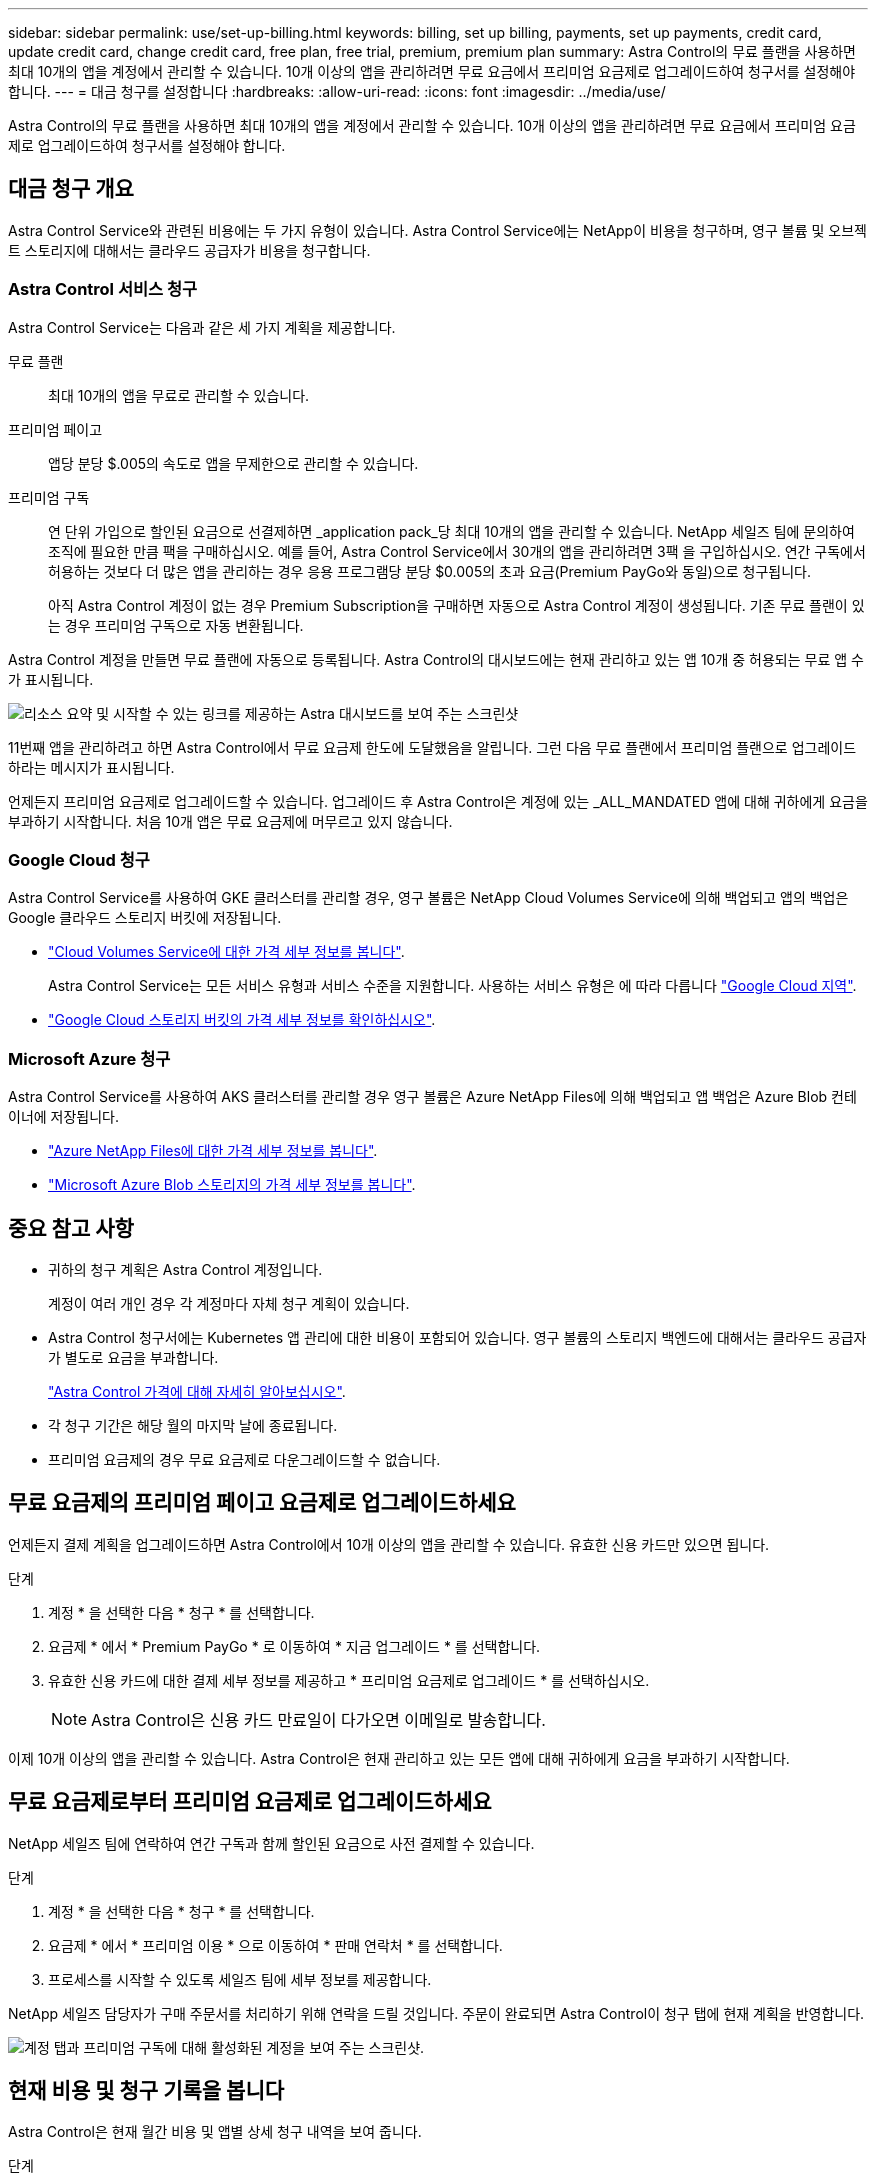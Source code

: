 ---
sidebar: sidebar 
permalink: use/set-up-billing.html 
keywords: billing, set up billing, payments, set up payments, credit card, update credit card, change credit card, free plan, free trial, premium, premium plan 
summary: Astra Control의 무료 플랜을 사용하면 최대 10개의 앱을 계정에서 관리할 수 있습니다. 10개 이상의 앱을 관리하려면 무료 요금에서 프리미엄 요금제로 업그레이드하여 청구서를 설정해야 합니다. 
---
= 대금 청구를 설정합니다
:hardbreaks:
:allow-uri-read: 
:icons: font
:imagesdir: ../media/use/


Astra Control의 무료 플랜을 사용하면 최대 10개의 앱을 계정에서 관리할 수 있습니다. 10개 이상의 앱을 관리하려면 무료 요금에서 프리미엄 요금제로 업그레이드하여 청구서를 설정해야 합니다.



== 대금 청구 개요

Astra Control Service와 관련된 비용에는 두 가지 유형이 있습니다. Astra Control Service에는 NetApp이 비용을 청구하며, 영구 볼륨 및 오브젝트 스토리지에 대해서는 클라우드 공급자가 비용을 청구합니다.



=== Astra Control 서비스 청구

Astra Control Service는 다음과 같은 세 가지 계획을 제공합니다.

무료 플랜:: 최대 10개의 앱을 무료로 관리할 수 있습니다.
프리미엄 페이고:: 앱당 분당 $.005의 속도로 앱을 무제한으로 관리할 수 있습니다.
프리미엄 구독:: 연 단위 가입으로 할인된 요금으로 선결제하면 _application pack_당 최대 10개의 앱을 관리할 수 있습니다. NetApp 세일즈 팀에 문의하여 조직에 필요한 만큼 팩을 구매하십시오. 예를 들어, Astra Control Service에서 30개의 앱을 관리하려면 3팩 을 구입하십시오. 연간 구독에서 허용하는 것보다 더 많은 앱을 관리하는 경우 응용 프로그램당 분당 $0.005의 초과 요금(Premium PayGo와 동일)으로 청구됩니다.
+
--
아직 Astra Control 계정이 없는 경우 Premium Subscription을 구매하면 자동으로 Astra Control 계정이 생성됩니다. 기존 무료 플랜이 있는 경우 프리미엄 구독으로 자동 변환됩니다.

--


Astra Control 계정을 만들면 무료 플랜에 자동으로 등록됩니다. Astra Control의 대시보드에는 현재 관리하고 있는 앱 10개 중 허용되는 무료 앱 수가 표시됩니다.

image:screenshot-dashboard.gif["리소스 요약 및 시작할 수 있는 링크를 제공하는 Astra 대시보드를 보여 주는 스크린샷"]

11번째 앱을 관리하려고 하면 Astra Control에서 무료 요금제 한도에 도달했음을 알립니다. 그런 다음 무료 플랜에서 프리미엄 플랜으로 업그레이드하라는 메시지가 표시됩니다.

언제든지 프리미엄 요금제로 업그레이드할 수 있습니다. 업그레이드 후 Astra Control은 계정에 있는 _ALL_MANDATED 앱에 대해 귀하에게 요금을 부과하기 시작합니다. 처음 10개 앱은 무료 요금제에 머무르고 있지 않습니다.



=== Google Cloud 청구

Astra Control Service를 사용하여 GKE 클러스터를 관리할 경우, 영구 볼륨은 NetApp Cloud Volumes Service에 의해 백업되고 앱의 백업은 Google 클라우드 스토리지 버킷에 저장됩니다.

* https://cloud.google.com/solutions/partners/netapp-cloud-volumes/costs["Cloud Volumes Service에 대한 가격 세부 정보를 봅니다"^].
+
Astra Control Service는 모든 서비스 유형과 서비스 수준을 지원합니다. 사용하는 서비스 유형은 에 따라 다릅니다 https://cloud.netapp.com/cloud-volumes-global-regions#cvsGcp["Google Cloud 지역"^].

* https://cloud.google.com/storage/pricing["Google Cloud 스토리지 버킷의 가격 세부 정보를 확인하십시오"^].




=== Microsoft Azure 청구

Astra Control Service를 사용하여 AKS 클러스터를 관리할 경우 영구 볼륨은 Azure NetApp Files에 의해 백업되고 앱 백업은 Azure Blob 컨테이너에 저장됩니다.

* https://azure.microsoft.com/en-us/pricing/details/netapp["Azure NetApp Files에 대한 가격 세부 정보를 봅니다"^].
* https://azure.microsoft.com/en-us/pricing/details/storage/blobs["Microsoft Azure Blob 스토리지의 가격 세부 정보를 봅니다"^].




== 중요 참고 사항

* 귀하의 청구 계획은 Astra Control 계정입니다.
+
계정이 여러 개인 경우 각 계정마다 자체 청구 계획이 있습니다.

* Astra Control 청구서에는 Kubernetes 앱 관리에 대한 비용이 포함되어 있습니다. 영구 볼륨의 스토리지 백엔드에 대해서는 클라우드 공급자가 별도로 요금을 부과합니다.
+
link:../get-started/intro.html["Astra Control 가격에 대해 자세히 알아보십시오"].

* 각 청구 기간은 해당 월의 마지막 날에 종료됩니다.
* 프리미엄 요금제의 경우 무료 요금제로 다운그레이드할 수 없습니다.




== 무료 요금제의 프리미엄 페이고 요금제로 업그레이드하세요

언제든지 결제 계획을 업그레이드하면 Astra Control에서 10개 이상의 앱을 관리할 수 있습니다. 유효한 신용 카드만 있으면 됩니다.

.단계
. 계정 * 을 선택한 다음 * 청구 * 를 선택합니다.
. 요금제 * 에서 * Premium PayGo * 로 이동하여 * 지금 업그레이드 * 를 선택합니다.
. 유효한 신용 카드에 대한 결제 세부 정보를 제공하고 * 프리미엄 요금제로 업그레이드 * 를 선택하십시오.
+

NOTE: Astra Control은 신용 카드 만료일이 다가오면 이메일로 발송합니다.



이제 10개 이상의 앱을 관리할 수 있습니다. Astra Control은 현재 관리하고 있는 모든 앱에 대해 귀하에게 요금을 부과하기 시작합니다.



== 무료 요금제로부터 프리미엄 요금제로 업그레이드하세요

NetApp 세일즈 팀에 연락하여 연간 구독과 함께 할인된 요금으로 사전 결제할 수 있습니다.

.단계
. 계정 * 을 선택한 다음 * 청구 * 를 선택합니다.
. 요금제 * 에서 * 프리미엄 이용 * 으로 이동하여 * 판매 연락처 * 를 선택합니다.
. 프로세스를 시작할 수 있도록 세일즈 팀에 세부 정보를 제공합니다.


NetApp 세일즈 담당자가 구매 주문서를 처리하기 위해 연락을 드릴 것입니다. 주문이 완료되면 Astra Control이 청구 탭에 현재 계획을 반영합니다.

image:screenshot-premium-subscription.gif["계정 탭과 프리미엄 구독에 대해 활성화된 계정을 보여 주는 스크린샷."]



== 현재 비용 및 청구 기록을 봅니다

Astra Control은 현재 월간 비용 및 앱별 상세 청구 내역을 보여 줍니다.

.단계
. 계정 * 을 선택한 다음 * 청구 * 를 선택합니다.
+
현재 비용이 청구 개요 아래에 표시됩니다.

. 앱별 청구 내역을 보려면 * 청구 내역 * 을 선택합니다.
+
Astra Control은 각 앱의 사용 시간 및 비용을 표시합니다. 사용 시간은 Astra Control이 청구 기간 동안 앱을 관리하는 시간(분)입니다.

. 드롭다운 목록을 선택하여 이전 달을 선택합니다.




== Premium PayGo의 신용 카드를 변경합니다

필요한 경우 Astra Control이 청구하기 위해 파일에 가지고 있는 신용 카드를 변경할 수 있습니다.

.단계
. 계정 > 청구 > 결제 방법 * 을 선택합니다.
. 구성 아이콘을 선택합니다.
. 신용 카드를 수정합니다.

